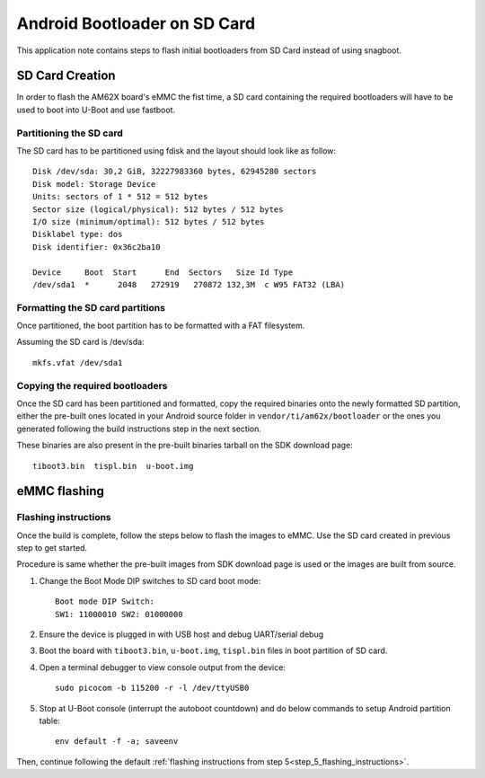 =============================
Android Bootloader on SD Card
=============================

This application note contains steps to flash initial bootloaders
from SD Card instead of using snagboot.

SD Card Creation
=============================

In order to flash the AM62X board's eMMC the fist time, a SD card containing the required bootloaders will have to be used
to boot into U-Boot and use fastboot.

Partitioning the SD card
------------------------

The SD card has to be partitioned using fdisk and the layout should look like as follow::

    Disk /dev/sda: 30,2 GiB, 32227983360 bytes, 62945280 sectors
    Disk model: Storage Device
    Units: sectors of 1 * 512 = 512 bytes
    Sector size (logical/physical): 512 bytes / 512 bytes
    I/O size (minimum/optimal): 512 bytes / 512 bytes
    Disklabel type: dos
    Disk identifier: 0x36c2ba10

    Device     Boot  Start      End  Sectors   Size Id Type
    /dev/sda1  *      2048   272919   270872 132,3M  c W95 FAT32 (LBA)

Formatting the SD card partitions
---------------------------------

Once partitioned, the boot partition has to be formatted with a FAT filesystem.

Assuming the SD card is /dev/sda::

    mkfs.vfat /dev/sda1

Copying the required bootloaders
--------------------------------


Once the SD card has been partitioned and formatted, copy the required binaries onto the newly formatted SD partition, either the pre-built ones located in your Android source folder in ``vendor/ti/am62x/bootloader`` or the ones you generated following the build instructions step in the next section.

These binaries are also present in the pre-built binaries tarball on the SDK download page::

    tiboot3.bin  tispl.bin  u-boot.img

eMMC flashing
==============

Flashing instructions
---------------------

Once the build is complete, follow the steps below to flash the images to eMMC.
Use the SD card created in previous step to get started.

Procedure is same whether the pre-built images from SDK download page is used or
the images are built from source.

1. Change the Boot Mode DIP switches to SD card boot mode::

        Boot mode DIP Switch:
        SW1: 11000010 SW2: 01000000

2. Ensure the device is plugged in with USB host and debug UART/serial debug

3. Boot the board with ``tiboot3.bin``, ``u-boot.img``, ``tispl.bin`` files in
   boot partition of SD card.

4. Open a terminal debugger to view console output from the device::

    sudo picocom -b 115200 -r -l /dev/ttyUSB0

5. Stop at U-Boot console (interrupt the autoboot countdown) and do below commands to setup Android
   partition table::

    env default -f -a; saveenv

Then, continue following the default :ref:`flashing instructions from step 5<step_5_flashing_instructions>`.
